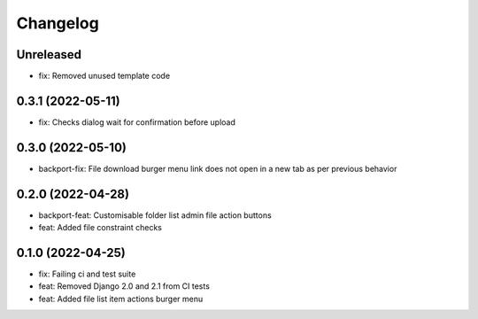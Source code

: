 =========
Changelog
=========

Unreleased
==========
* fix: Removed unused template code

0.3.1 (2022-05-11)
==================
* fix: Checks dialog wait for confirmation before upload

0.3.0 (2022-05-10)
==================
* backport-fix: File download burger menu link does not open in a new tab as per previous behavior

0.2.0 (2022-04-28)
==================
* backport-feat: Customisable folder list admin file action buttons
* feat: Added file constraint checks

0.1.0 (2022-04-25)
==================
* fix: Failing ci and test suite
* feat: Removed Django 2.0 and 2.1 from CI tests
* feat: Added file list item actions burger menu
